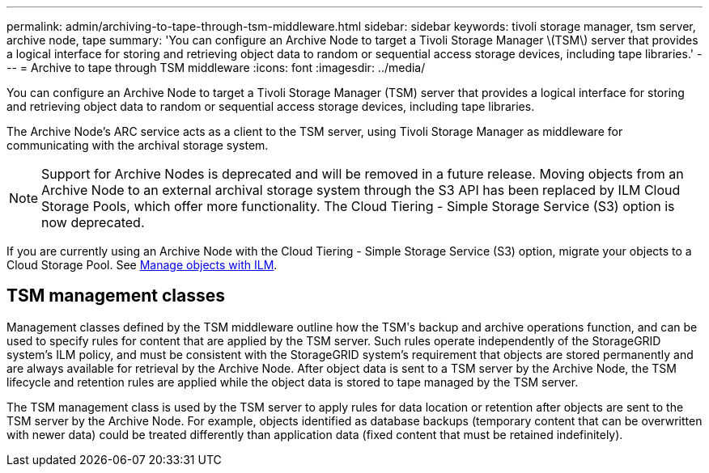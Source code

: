 ---
permalink: admin/archiving-to-tape-through-tsm-middleware.html
sidebar: sidebar
keywords: tivoli storage manager, tsm server, archive node, tape
summary: 'You can configure an Archive Node to target a Tivoli Storage Manager \(TSM\) server that provides a logical interface for storing and retrieving object data to random or sequential access storage devices, including tape libraries.'
---
= Archive to tape through TSM middleware
:icons: font
:imagesdir: ../media/

[.lead]
You can configure an Archive Node to target a Tivoli Storage Manager (TSM) server that provides a logical interface for storing and retrieving object data to random or sequential access storage devices, including tape libraries.

The Archive Node's ARC service acts as a client to the TSM server, using Tivoli Storage Manager as middleware for communicating with the archival storage system.

NOTE: Support for Archive Nodes is deprecated and will be removed in a future release. Moving objects from an Archive Node to an external archival storage system through the S3 API has been replaced by ILM Cloud Storage Pools, which offer more functionality. The Cloud Tiering - Simple Storage Service (S3) option is now deprecated.

If you are currently using an Archive Node with the Cloud Tiering - Simple Storage Service (S3) option, migrate your objects to a Cloud Storage Pool. See xref:../ilm/index.adoc[Manage objects with ILM].

== TSM management classes

Management classes defined by the TSM middleware outline how the TSMʹs backup and archive operations function, and can be used to specify rules for content that are applied by the TSM server. Such rules operate independently of the StorageGRID system's ILM policy, and must be consistent with the StorageGRID system's requirement that objects are stored permanently and are always available for retrieval by the Archive Node. After object data is sent to a TSM server by the Archive Node, the TSM lifecycle and retention rules are applied while the object data is stored to tape managed by the TSM server.

The TSM management class is used by the TSM server to apply rules for data location or retention after objects are sent to the TSM server by the Archive Node. For example, objects identified as database backups (temporary content that can be overwritten with newer data) could be treated differently than application data (fixed content that must be retained indefinitely).
